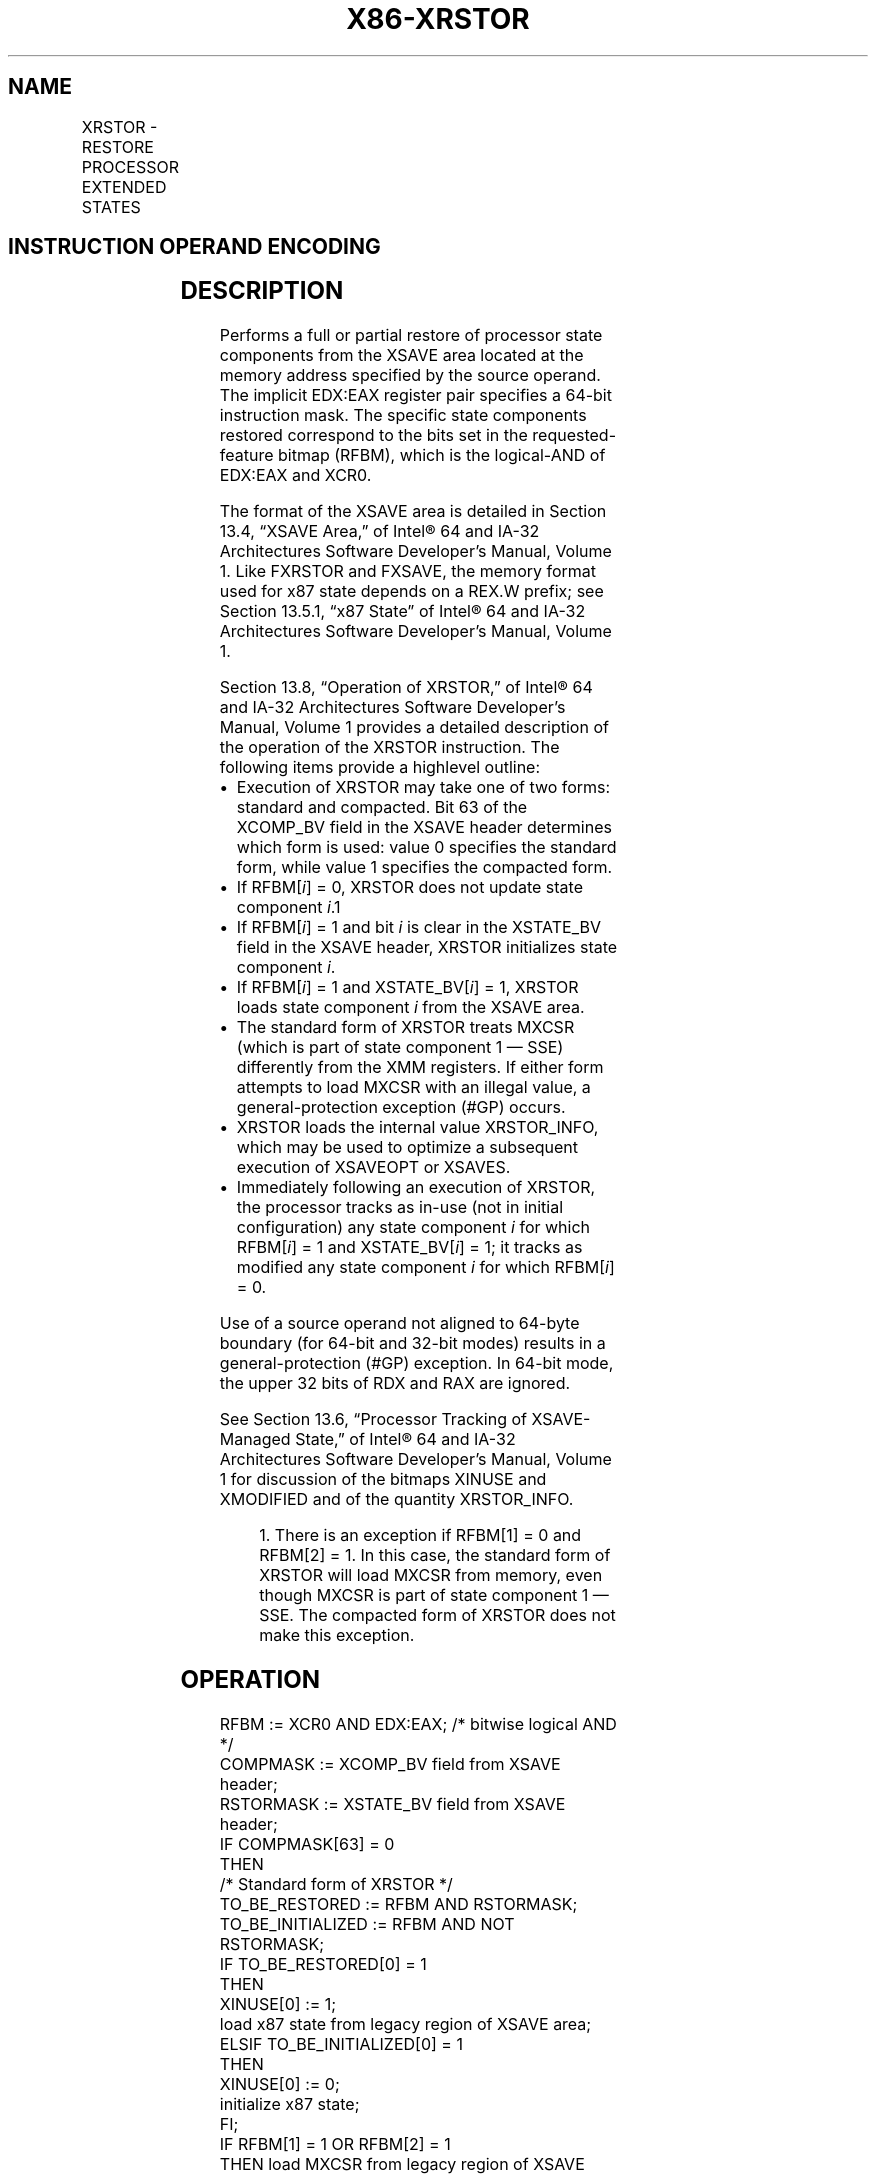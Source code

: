 '\" t
.nh
.TH "X86-XRSTOR" "7" "December 2023" "Intel" "Intel x86-64 ISA Manual"
.SH NAME
XRSTOR - RESTORE PROCESSOR EXTENDED STATES
.TS
allbox;
l l l l l 
l l l l l .
\fBOpcode / Instruction\fP	\fBOp/En\fP	\fB64/32 bit Mode Support\fP	\fBCPUID Feature Flag\fP	\fBDescription\fP
NP 0F AE /5 XRSTOR mem	M	V/V	XSAVE	T{
Restore state components specified by EDX:EAX from mem.
T}
T{
NP REX.W + 0F AE /5 XRSTOR64 mem
T}	M	V/N.E.	XSAVE	T{
Restore state components specified by EDX:EAX from mem.
T}
.TE

.SH INSTRUCTION OPERAND ENCODING
.TS
allbox;
l l l l l 
l l l l l .
\fBOp/En\fP	\fBOperand 1\fP	\fBOperand 2\fP	\fBOperand 3\fP	\fBOperand 4\fP
M	ModRM:r/m (r)	N/A	N/A	N/A
.TE

.SH DESCRIPTION
Performs a full or partial restore of processor state components from
the XSAVE area located at the memory address specified by the source
operand. The implicit EDX:EAX register pair specifies a 64-bit
instruction mask. The specific state components restored correspond to
the bits set in the requested-feature bitmap (RFBM), which is the
logical-AND of EDX:EAX and XCR0.

.PP
The format of the XSAVE area is detailed in Section 13.4, “XSAVE Area,”
of Intel® 64 and IA-32 Architectures Software Developer’s
Manual, Volume 1. Like FXRSTOR and FXSAVE, the memory format used for
x87 state depends on a REX.W prefix; see Section 13.5.1, “x87 State” of
Intel® 64 and IA-32 Architectures Software Developer’s
Manual, Volume 1.

.PP
Section 13.8, “Operation of XRSTOR,” of Intel® 64 and IA-32
Architectures Software Developer’s Manual, Volume 1 provides a detailed
description of the operation of the XRSTOR instruction. The following
items provide a highlevel outline:
.IP \(bu 2
Execution of XRSTOR may take one of two forms: standard and
compacted. Bit 63 of the XCOMP_BV field in the XSAVE header
determines which form is used: value 0 specifies the standard form,
while value 1 specifies the compacted form.
.IP \(bu 2
If RFBM[\fIi\fP] = 0, XRSTOR does not update state component
\fIi\fP\&.1
.IP \(bu 2
If RFBM[\fIi\fP] = 1 and bit \fIi\fP is clear in the XSTATE_BV field in
the XSAVE header, XRSTOR initializes state component \fIi\fP\&.
.IP \(bu 2
If RFBM[\fIi\fP] = 1 and XSTATE_BV[\fIi\fP] = 1, XRSTOR loads state
component \fIi\fP from the XSAVE area.
.IP \(bu 2
The standard form of XRSTOR treats MXCSR (which is part of state
component 1 — SSE) differently from the XMM registers. If either
form attempts to load MXCSR with an illegal value, a
general-protection exception (#GP) occurs.
.IP \(bu 2
XRSTOR loads the internal value XRSTOR_INFO, which may be used to
optimize a subsequent execution of XSAVEOPT or XSAVES.
.IP \(bu 2
Immediately following an execution of XRSTOR, the processor tracks
as in-use (not in initial configuration) any state component \fIi\fP for
which RFBM[\fIi\fP] = 1 and XSTATE_BV[\fIi\fP] = 1; it tracks as
modified any state component \fIi\fP for which RFBM[\fIi\fP] = 0.

.PP
Use of a source operand not aligned to 64-byte boundary (for 64-bit and
32-bit modes) results in a general-protection (#GP) exception. In 64-bit
mode, the upper 32 bits of RDX and RAX are ignored.

.PP
See Section 13.6, “Processor Tracking of XSAVE-Managed State,” of
Intel® 64 and IA-32 Architectures Software Developer’s
Manual, Volume 1 for discussion of the bitmaps XINUSE and XMODIFIED and
of the quantity XRSTOR_INFO.

.PP
.RS

.PP
1\&. There is an exception if RFBM[1] = 0 and RFBM[2] = 1. In this
case, the standard form of XRSTOR will load MXCSR from memory, even
though MXCSR is part of state component 1 — SSE. The compacted form of
XRSTOR does not make this exception.

.RE

.SH OPERATION
.EX
RFBM := XCR0 AND EDX:EAX; /* bitwise logical AND */
COMPMASK := XCOMP_BV field from XSAVE header;
RSTORMASK := XSTATE_BV field from XSAVE header;
IF COMPMASK[63] = 0
    THEN
        /* Standard form of XRSTOR */
        TO_BE_RESTORED := RFBM AND RSTORMASK;
        TO_BE_INITIALIZED := RFBM AND NOT RSTORMASK;
        IF TO_BE_RESTORED[0] = 1
            THEN
                XINUSE[0] := 1;
                load x87 state from legacy region of XSAVE area;
        ELSIF TO_BE_INITIALIZED[0] = 1
            THEN
                XINUSE[0] := 0;
                initialize x87 state;
        FI;
        IF RFBM[1] = 1 OR RFBM[2] = 1
            THEN load MXCSR from legacy region of XSAVE area;
        FI;
        IF TO_BE_RESTORED[1] = 1
            THEN
                XINUSE[1] := 1;
                load XMM registers from legacy region of XSAVE area; // this step does not load MXCSR
        ELSIF TO_BE_INITIALIZED[1] = 1
            THEN
                XINUSE[1] := 0;
                set all XMM registers to 0; // this step does not initialize MXCSR
        FI;
        FOR i := 2 TO 62
            IF TO_BE_RESTORED[i] = 1
                THEN
                    XINUSE[i] := 1;
                    load XSAVE state component i at offset n from base of XSAVE area;
                        // n enumerated by CPUID(EAX=0DH,ECX=i):EBX)
            ELSIF TO_BE_INITIALIZED[i] = 1
                THEN
                    XINUSE[i] := 0;
                    initialize XSAVE state component i;
            FI;
        ENDFOR;
    ELSE
        /* Compacted form of XRSTOR */
        IF CPUID.(EAX=0DH,ECX=1):EAX.XSAVEC[bit 1] = 0
            THEN /* compacted form not supported */
                #GP(0);
        FI;
        FORMAT = COMPMASK AND 7FFFFFFF_FFFFFFFFH;
        RESTORE_FEATURES = FORMAT AND RFBM;
        TO_BE_RESTORED := RESTORE_FEATURES AND RSTORMASK;
        FORCE_INIT := RFBM AND NOT FORMAT;
        TO_BE_INITIALIZED = (RFBM AND NOT RSTORMASK) OR FORCE_INIT;
        IF TO_BE_RESTORED[0] = 1
            THEN
                XINUSE[0] := 1;
                load x87 state from legacy region of XSAVE area;
        ELSIF TO_BE_INITIALIZED[0] = 1
            THEN
                XINUSE[0] := 0;
                initialize x87 state;
        FI;
        IF TO_BE_RESTORED[1] = 1
            THEN
                XINUSE[1] := 1;
                load SSE state from legacy region of XSAVE area; // this step loads the XMM registers and MXCSR
        ELSIF TO_BE_INITIALIZED[1] = 1
            THEN
                set all XMM registers to 0;
                XINUSE[1] := 0;
                MXCSR := 1F80H;
        FI;
        NEXT_FEATURE_OFFSET = 576;
                                // Legacy area and XSAVE header consume 576 bytes
        FOR i := 2 TO 62
            IF FORMAT[i] = 1
                THEN
                    IF TO_BE_RESTORED[i] = 1
                        THEN
                            XINUSE[i] := 1;
                            load XSAVE state component i at offset NEXT_FEATURE_OFFSET from base of XSAVE area;
                    FI;
                    NEXT_FEATURE_OFFSET = NEXT_FEATURE_OFFSET + n (n enumerated by CPUID(EAX=0DH,ECX=i):EAX);
            FI;
            IF TO_BE_INITIALIZED[i] = 1
                THEN
                    XINUSE[i] := 0;
                    initialize XSAVE state component i;
            FI;
        ENDFOR;
FI;
XMODIFIED := NOT RFBM;
IF in VMX non-root operation
    THEN VMXNR := 1;
    ELSE VMXNR := 0;
FI;
LAXA := linear address of XSAVE area;
XRSTOR_INFO := CPL,VMXNR,LAXA,COMPMASK;
.EE

.SH FLAGS AFFECTED
None.

.SH INTEL C/C++ COMPILER INTRINSIC EQUIVALENT  href="xrstor.html#intel-c-c++-compiler-intrinsic-equivalent"
class="anchor">¶

.EX
XRSTOR void _xrstor( void * , unsigned __int64);

XRSTOR void _xrstor64( void * , unsigned __int64);
.EE

.SH PROTECTED MODE EXCEPTIONS
.TS
allbox;
l l 
l l .
\fB\fP	\fB\fP
#GP(0)	T{
If a memory operand effective address is outside the CS, DS, ES, FS, or GS segment limit.
T}
	T{
If a memory operand is not aligned on a 64-byte boundary, regardless of segment.
T}
	If bit 63 of the XCOMP_BV field of the XSAVE header is 1 and CPUID.(EAX=0DH,ECX=1):EAX.XSAVEC[bit 1] = 0.
	T{
If the standard form is executed and a bit in XCR0 is 0 and the corresponding bit in the XSTATE_BV field of the XSAVE header is 1.
T}
	T{
If the standard form is executed and bytes 23:8 of the XSAVE header are not all zero.
T}
	T{
If the compacted form is executed and a bit in XCR0 is 0 and the corresponding bit in the XCOMP_BV field of the XSAVE header is 1.
T}
	T{
If the compacted form is executed and a bit in the XCOMP_BV field in the XSAVE header is 0 and the corresponding bit in the XSTATE_BV field is 1.
T}
	T{
If the compacted form is executed and bytes 63:16 of the XSAVE header are not all zero.
T}
	T{
If attempting to write any reserved bits of the MXCSR register with 1.
T}
#SS(0)	T{
If a memory operand effective address is outside the SS segment limit.
T}
#PF(fault-code)	If a page fault occurs.
#NM	If CR0.TS[bit 3] = 1.
#UD	If CPUID.01H:ECX.XSAVE[bit 26] = 0.
	If CR4.OSXSAVE[bit 18] = 0.
	If the LOCK prefix is used.
#AC	T{
If this exception is disabled a general protection exception (#GP) is signaled if the memory operand is not aligned on a 64-byte boundary, as described above. If the alignment check exception (#AC) is enabled (and the CPL is 3), signaling of #AC is not guaranteed and may vary with implementation, as follows. In all implementations where #AC is not signaled, a general protection exception is signaled in its place. In addition, the width of the alignment check may also vary with implementation. For instance, for a given implementation, an alignment check exception might be signaled for a 2-byte misalignment, whereas a general protection exception might be signaled for all other misalignments (4-, 8-, or 16-byte misalignments).
T}
.TE

.SH REAL-ADDRESS MODE EXCEPTIONS
.TS
allbox;
l l 
l l .
\fB\fP	\fB\fP
#GP	T{
If a memory operand is not aligned on a 64-byte boundary, regardless of segment.
T}
	T{
If any part of the operand lies outside the effective address space from 0 to FFFFH.
T}
	If bit 63 of the XCOMP_BV field of the XSAVE header is 1 and CPUID.(EAX=0DH,ECX=1):EAX.XSAVEC[bit 1] = 0.
	T{
If the standard form is executed and a bit in XCR0 is 0 and the corresponding bit in the XSTATE_BV field of the XSAVE header is 1.
T}
	T{
If the standard form is executed and bytes 23:8 of the XSAVE header are not all zero.
T}
	T{
If the compacted form is executed and a bit in XCR0 is 0 and the corresponding bit in the XCOMP_BV field of the XSAVE header is 1.
T}
	T{
If the compacted form is executed and a bit in the XCOMP_BV field in the XSAVE header is 0 and the corresponding bit in the XSTATE_BV field is 1.
T}
	T{
If the compacted form is executed and bytes 63:16 of the XSAVE header are not all zero.
T}
	T{
If attempting to write any reserved bits of the MXCSR register with 1.
T}
#NM	If CR0.TS[bit 3] = 1.
#UD	If CPUID.01H:ECX.XSAVE[bit 26] = 0.
	If CR4.OSXSAVE[bit 18] = 0.
	If the LOCK prefix is used.
.TE

.SH VIRTUAL-8086 MODE EXCEPTIONS
Same exceptions as in protected mode.

.SH COMPATIBILITY MODE EXCEPTIONS
Same exceptions as in protected mode.

.SH 64-BIT MODE EXCEPTIONS
.TS
allbox;
l l 
l l .
\fB\fP	\fB\fP
#GP(0)	T{
If a memory address is in a non-canonical form.
T}
	T{
If a memory operand is not aligned on a 64-byte boundary, regardless of segment.
T}
	If bit 63 of the XCOMP_BV field of the XSAVE header is 1 and CPUID.(EAX=0DH,ECX=1):EAX.XSAVEC[bit 1] = 0.
	T{
If the standard form is executed and a bit in XCR0 is 0 and the corresponding bit in the XSTATE_BV field of the XSAVE header is 1.
T}
	T{
If the standard form is executed and bytes 23:8 of the XSAVE header are not all zero.
T}
	T{
If the compacted form is executed and a bit in XCR0 is 0 and the corresponding bit in the XCOMP_BV field of the XSAVE header is 1.
T}
	T{
If the compacted form is executed and a bit in the XCOMP_BV field in the XSAVE header is 0 and the corresponding bit in the XSTATE_BV field is 1.
T}
	T{
If the compacted form is executed and bytes 63:16 of the XSAVE header are not all zero.
T}
	T{
If attempting to write any reserved bits of the MXCSR register with 1.
T}
#SS(0)	T{
If a memory address referencing the SS segment is in a non-canonical form.
T}
#PF(fault-code)	If a page fault occurs.
#NM	If CR0.TS[bit 3] = 1.
#UD	If CPUID.01H:ECX.XSAVE[bit 26] = 0.
	If CR4.OSXSAVE[bit 18] = 0.
	If the LOCK prefix is used.
#AC	T{
If this exception is disabled a general protection exception (#GP) is signaled if the memory operand is not aligned on a 64-byte boundary, as described above. If the alignment check exception (#AC) is enabled (and the CPL is 3), signaling of #AC is not guaranteed and may vary with implementation, as follows. In all implementations where #AC is not signaled, a general protection exception is signaled in its place. In addition, the width of the alignment check may also vary with implementation. For instance, for a given implementation, an alignment check exception might be signaled for a 2-byte misalignment, whereas a general protection exception might be signaled for all other misalignments (4-, 8-, or 16-byte misalignments).
T}
.TE

.SH COLOPHON
This UNOFFICIAL, mechanically-separated, non-verified reference is
provided for convenience, but it may be
incomplete or
broken in various obvious or non-obvious ways.
Refer to Intel® 64 and IA-32 Architectures Software Developer’s
Manual
\[la]https://software.intel.com/en\-us/download/intel\-64\-and\-ia\-32\-architectures\-sdm\-combined\-volumes\-1\-2a\-2b\-2c\-2d\-3a\-3b\-3c\-3d\-and\-4\[ra]
for anything serious.

.br
This page is generated by scripts; therefore may contain visual or semantical bugs. Please report them (or better, fix them) on https://github.com/MrQubo/x86-manpages.
